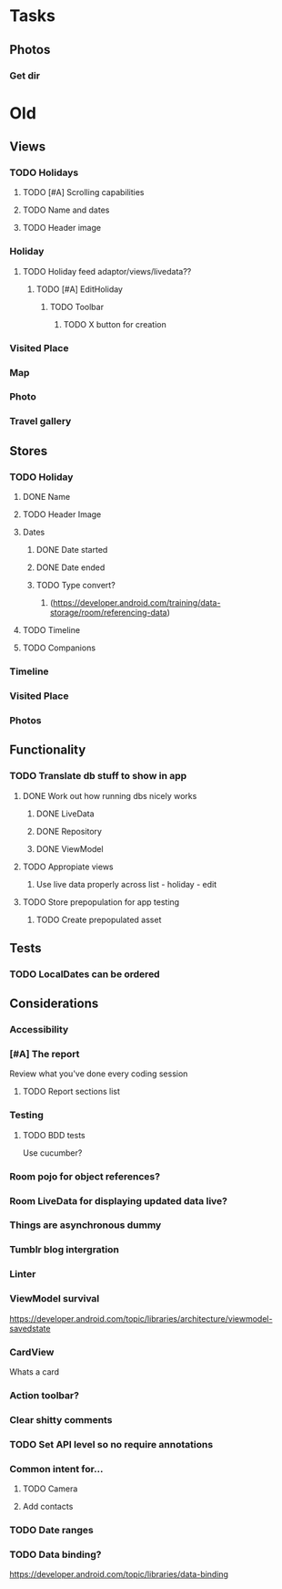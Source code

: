 * Tasks
** Photos
*** Get dir

* Old
** Views
*** TODO Holidays
**** TODO [#A] Scrolling capabilities
**** TODO Name and dates
**** TODO Header image
*** Holiday
**** TODO Holiday feed adaptor/views/livedata??
***** TODO [#A] EditHoliday
****** TODO Toolbar
******* TODO X button for creation
*** Visited Place
*** Map
*** Photo
*** Travel gallery

** Stores
*** TODO Holiday
**** DONE Name
     CLOSED: [2020-01-22 Wed 11:29]
**** TODO Header Image
**** Dates
***** DONE Date started
      CLOSED: [2020-01-22 Wed 11:29]
***** DONE Date ended
      CLOSED: [2020-01-22 Wed 11:29]
***** TODO Type convert?
****** (https://developer.android.com/training/data-storage/room/referencing-data)
**** TODO Timeline
**** TODO Companions
*** Timeline
*** Visited Place
*** Photos

** Functionality
*** TODO Translate db stuff to show in app
**** DONE Work out how running dbs nicely works
     CLOSED: [2020-02-14 Fri 09:36]
***** DONE LiveData
      CLOSED: [2020-02-14 Fri 09:36]
***** DONE Repository
      CLOSED: [2020-02-14 Fri 09:36]
***** DONE ViewModel
      CLOSED: [2020-02-14 Fri 09:36]
**** TODO Appropiate views
     SCHEDULED: <2020-02-14 Fri>
***** Use live data properly across list - holiday - edit
**** TODO Store prepopulation for app testing
***** TODO Create prepopulated asset

** Tests
*** TODO LocalDates can be ordered

** Considerations
*** Accessibility
*** [#A] The report
   Review what you've done every coding session
**** TODO Report sections list
*** Testing
**** TODO BDD tests
     Use cucumber?
*** Room pojo for object references?
*** Room LiveData for displaying updated data live?
*** Things are asynchronous dummy
*** Tumblr blog intergration
*** Linter
*** ViewModel survival
   https://developer.android.com/topic/libraries/architecture/viewmodel-savedstate

*** CardView
   Whats a card
*** Action toolbar?
*** Clear shitty comments
*** TODO Set API level so no require annotations
*** Common intent for...
**** TODO Camera
**** Add contacts
*** TODO Date ranges
*** TODO Data binding?
   https://developer.android.com/topic/libraries/data-binding
